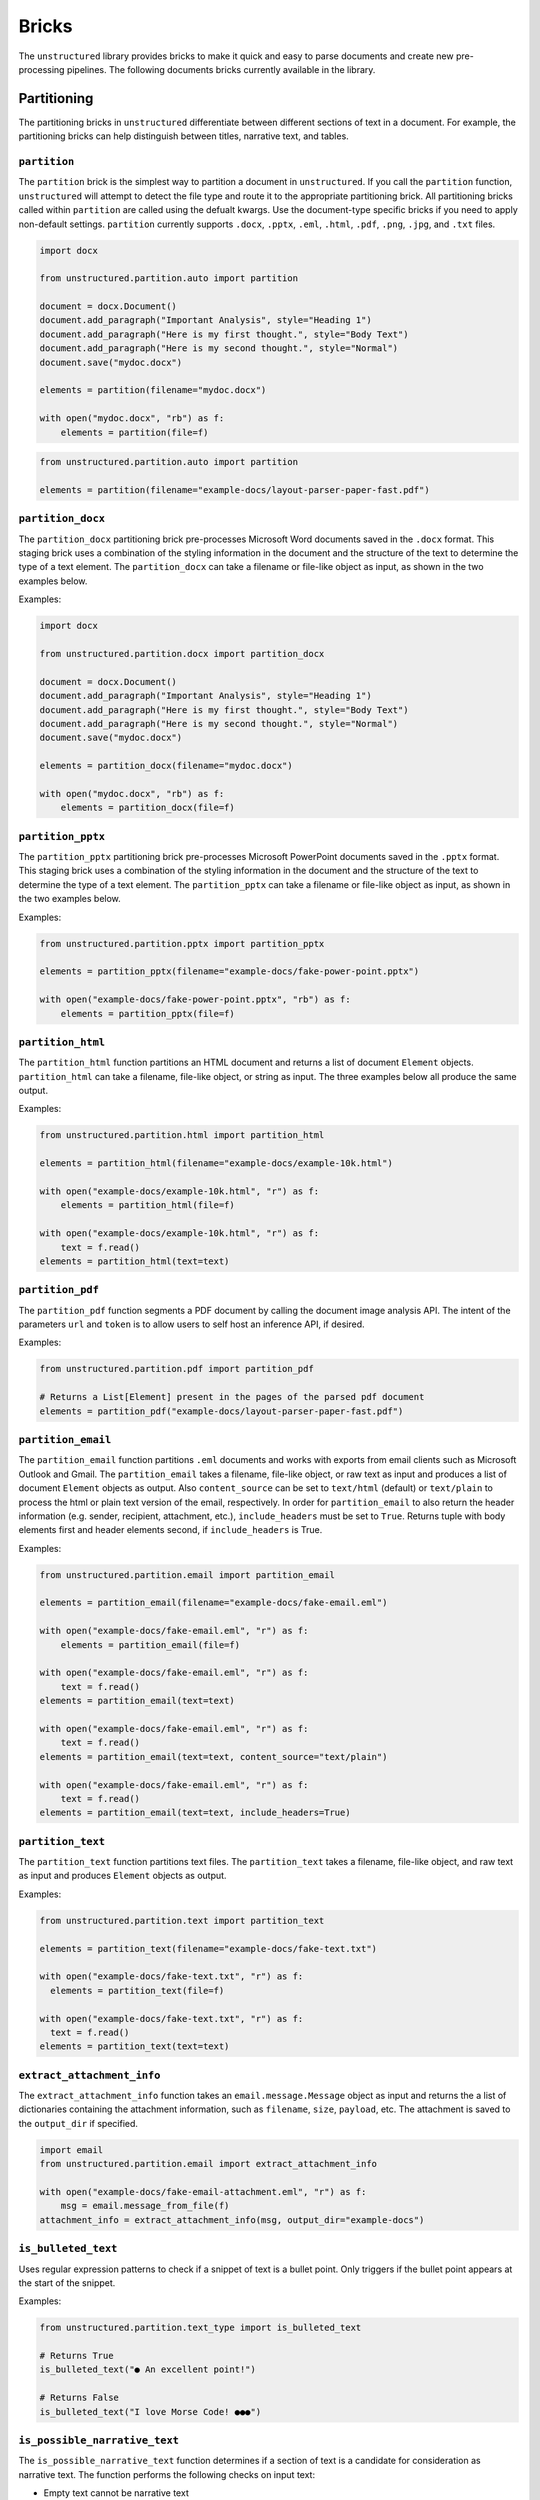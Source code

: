 Bricks
======

The ``unstructured`` library provides bricks to make it quick and
easy to parse documents and create new pre-processing pipelines. The following documents
bricks currently available in the library.


############
Partitioning
############

The partitioning bricks in ``unstructured`` differentiate between different sections
of text in a document. For example, the partitioning bricks can help distinguish between
titles, narrative text, and tables.

``partition``
--------------

The ``partition`` brick is the simplest way to partition a document in ``unstructured``.
If you call the ``partition`` function, ``unstructured`` will attempt to detect the
file type and route it to the appropriate partitioning brick. All partitioning bricks
called within ``partition`` are called using the defualt kwargs. Use the document-type
specific bricks if you need to apply non-default settings.
``partition`` currently supports ``.docx``, ``.pptx``, ``.eml``, ``.html``, ``.pdf``,
``.png``, ``.jpg``, and ``.txt`` files.


.. code:: python

  import docx

  from unstructured.partition.auto import partition

  document = docx.Document()
  document.add_paragraph("Important Analysis", style="Heading 1")
  document.add_paragraph("Here is my first thought.", style="Body Text")
  document.add_paragraph("Here is my second thought.", style="Normal")
  document.save("mydoc.docx")

  elements = partition(filename="mydoc.docx")

  with open("mydoc.docx", "rb") as f:
      elements = partition(file=f)


.. code:: python

  from unstructured.partition.auto import partition

  elements = partition(filename="example-docs/layout-parser-paper-fast.pdf")


``partition_docx``
------------------

The ``partition_docx`` partitioning brick pre-processes Microsoft Word documents
saved in the ``.docx`` format. This staging brick uses a combination of the styling
information in the document and the structure of the text to determine the type
of a text element. The ``partition_docx`` can take a filename or file-like object
as input, as shown in the two examples below.

Examples:

.. code:: python

  import docx

  from unstructured.partition.docx import partition_docx

  document = docx.Document()
  document.add_paragraph("Important Analysis", style="Heading 1")
  document.add_paragraph("Here is my first thought.", style="Body Text")
  document.add_paragraph("Here is my second thought.", style="Normal")
  document.save("mydoc.docx")

  elements = partition_docx(filename="mydoc.docx")

  with open("mydoc.docx", "rb") as f:
      elements = partition_docx(file=f)

``partition_pptx``
---------------------

The ``partition_pptx`` partitioning brick pre-processes Microsoft PowerPoint documents
saved in the ``.pptx`` format. This staging brick uses a combination of the styling
information in the document and the structure of the text to determine the type
of a text element. The ``partition_pptx`` can take a filename or file-like object
as input, as shown in the two examples below.

Examples:

.. code:: python

  from unstructured.partition.pptx import partition_pptx

  elements = partition_pptx(filename="example-docs/fake-power-point.pptx")

  with open("example-docs/fake-power-point.pptx", "rb") as f:
      elements = partition_pptx(file=f)


``partition_html``
---------------------

The ``partition_html`` function partitions an HTML document and returns a list
of document ``Element`` objects. ``partition_html`` can take a filename, file-like
object, or string as input. The three examples below all produce the same output.

Examples:

.. code:: python

  from unstructured.partition.html import partition_html

  elements = partition_html(filename="example-docs/example-10k.html")

  with open("example-docs/example-10k.html", "r") as f:
      elements = partition_html(file=f)

  with open("example-docs/example-10k.html", "r") as f:
      text = f.read()
  elements = partition_html(text=text)


``partition_pdf``
---------------------

The ``partition_pdf`` function segments a PDF document by calling the document image analysis API.
The intent of the parameters ``url`` and ``token`` is to allow users to self host an inference API,
if desired.

Examples:

.. code:: python

  from unstructured.partition.pdf import partition_pdf

  # Returns a List[Element] present in the pages of the parsed pdf document
  elements = partition_pdf("example-docs/layout-parser-paper-fast.pdf")


``partition_email``
---------------------

The ``partition_email`` function partitions ``.eml`` documents and works with exports
from email clients such as Microsoft Outlook and Gmail. The ``partition_email``
takes a filename, file-like object, or raw text as input and produces a list of
document ``Element`` objects as output. Also ``content_source`` can be set to ``text/html``
(default) or ``text/plain`` to process the html or plain text version of the email, respectively.
In order for ``partition_email`` to also return the header information (e.g. sender, recipient,
attachment, etc.), ``include_headers`` must be set to ``True``. Returns tuple with body elements
first and header elements second, if ``include_headers`` is True.

Examples:

.. code:: python

  from unstructured.partition.email import partition_email

  elements = partition_email(filename="example-docs/fake-email.eml")

  with open("example-docs/fake-email.eml", "r") as f:
      elements = partition_email(file=f)

  with open("example-docs/fake-email.eml", "r") as f:
      text = f.read()
  elements = partition_email(text=text)

  with open("example-docs/fake-email.eml", "r") as f:
      text = f.read()
  elements = partition_email(text=text, content_source="text/plain")

  with open("example-docs/fake-email.eml", "r") as f:
      text = f.read()
  elements = partition_email(text=text, include_headers=True)


``partition_text``
---------------------

The ``partition_text`` function partitions text files. The ``partition_text``
takes a filename, file-like object, and raw text as input and produces ``Element`` objects as output.

Examples:

.. code:: python

  from unstructured.partition.text import partition_text

  elements = partition_text(filename="example-docs/fake-text.txt")

  with open("example-docs/fake-text.txt", "r") as f:
    elements = partition_text(file=f)

  with open("example-docs/fake-text.txt", "r") as f:
    text = f.read()
  elements = partition_text(text=text)


``extract_attachment_info``
----------------------------

The ``extract_attachment_info`` function takes an ``email.message.Message`` object
as input and returns the a list of dictionaries containing the attachment information,
such as ``filename``, ``size``, ``payload``, etc. The attachment is saved to the ``output_dir``
if specified.

.. code:: python

  import email
  from unstructured.partition.email import extract_attachment_info

  with open("example-docs/fake-email-attachment.eml", "r") as f:
      msg = email.message_from_file(f)
  attachment_info = extract_attachment_info(msg, output_dir="example-docs")


``is_bulleted_text``
----------------------

Uses regular expression patterns to check if a snippet of text is a bullet point. Only
triggers if the bullet point appears at the start of the snippet.

Examples:

.. code:: python

  from unstructured.partition.text_type import is_bulleted_text

  # Returns True
  is_bulleted_text("● An excellent point!")

  # Returns False
  is_bulleted_text("I love Morse Code! ●●●")


``is_possible_narrative_text``
------------------------------

The ``is_possible_narrative_text`` function determines if a section of text is a candidate
for consideration as narrative text. The function performs the following checks on input text:

* Empty text cannot be narrative text
* Text that is all numeric cannot be narrative text
* Text that does not contain a verb cannot be narrative text
* Text that exceeds the specified caps ratio cannot be narrative text. The threshold
  is configurable with the ``cap_threshold`` kwarg. To ignore this check, you can set
  ``cap_threshold=1.0``. You can also set the threshold by using the
  ``NARRATIVE_TEXT_CAP_THRESHOLD`` environment variable. The environment variable
  takes precedence over the kwarg.
* The cap ratio test does not apply to text that is all uppercase.


Examples:

.. code:: python

  from unstructured.partition.text_type import is_possible_narrative_text

  # Returns True because the example passes all the checks
  example_1 = "Make sure you brush your teeth before you go to bed."
  is_possible_narrative_text(example_1)

  # Returns False because the text exceeds the caps ratio and does not contain a verb
  example_2 = "ITEM 1A. RISK FACTORS"
  is_possible_narrative_text(example_2)

  # Returns True because the text has a verb and does not exceed the cap_threshold
  example_3 = "OLD MCDONALD HAD A FARM"
  is_possible_narrative_text(example_3, cap_threshold=1.0)


``is_possible_title``
---------------------

The ``is_possible_title`` function determines if a section of text is a candidate
for consideration as a title. The function performs the following checks:

* Empty text cannot be a title
* Text that is all numeric cannot be a title
* If a title contains more than one sentence that exceeds a certain length, it cannot be a title. Sentence length threshold is controlled by the ``sentence_min_length`` kwarg and defaults to 5.
* If a segment of text ends in a comma, it is not considered a potential title. This is to avoid salutations like "To My Dearest Friends," getting flagged as titles.


Examples:

.. code:: python

  from unstructured.partition.text_type import is_possible_title

  # Returns True because the text passes all the tests
  example_2 = "ITEM 1A. RISK FACTORS"
  is_possible_title(example_2)

  # Returns True because there is only one sentence
  example_2 = "Make sure you brush your teeth before you go to bed."
  is_possible_title(example_2, sentence_min_length=5)

  # Returns False because there are two sentences
  example_3 = "Make sure you brush your teeth. Do it before you go to bed."
  is_possible_title(example_3, sentence_min_length=5)


``contains_us_phone_number``
----------------------------

Checks to see if a section of text contains a US phone number.

Examples:

.. code:: python

  from unstructured.partition.text_type import contains_us_phone_number

  # Returns True because the text includes a phone number
  contains_us_phone_number("Phone number: 215-867-5309")


``contains_verb``
-----------------

Checks if the text contains a verb. This is used in ``is_possible_narrative_text``, but can
be used independently as well. The function identifies verbs using the NLTK part of speech
tagger. Text that is all upper case is lower cased before part of speech detection. This is
because the upper case letters sometimes cause the part of speech tagger to miss verbs.
The following part of speech tags are identified as verbs:

* ``VB``
* ``VBG``
* ``VBD``
* ``VBN``
* ``VBP``
* ``VBZ``

Examples:

.. code:: python

  from unstructured.partition.text_type import contains_verb

  # Returns True because the text contains a verb
  example_1 = "I am going to run to the store to pick up some milk."
  contains_verb(example_1)

  # Returns False because the text does not contain a verb
  example_2 = "A friendly dog"
  contains_verb(example_2)


``sentence_count``
------------------

Counts the number of sentences in a section of text. Optionally, you can only include
sentences that exceed a specified word count. Punctuation counts as a word token
in the sentence. The function uses the NLTK sentence and word tokeniers to identify
distinct sentences and words.

Examples:

.. code:: python

  from unstructured.partition.text_type import sentence_count

  example = "Look at me! I am a document with two sentences."

  # Returns 2 because the example contains two sentences
  sentence_count(example)

  # Returns 1 because the first sentence in the example does not contain five word tokens.
  sentence_count(example, min_length=5)


``exceeds_cap_ratio``
---------------------

Determines if the section of text exceeds the specified caps ratio. Used in
``is_possible_narrative_text`` and ``is_possible_title``, but can be used independently
as well. You can set the caps threshold using the ``threshold`` kwarg. The threshold
defaults to ``0.3``. Only runs on sections of text that are a single sentence.
You can also set the threshold using the ``NARRATIVE_TEXT_CAP_THRESHOLD`` environment
variable. The environment variable takes precedence over the kwarg. The caps ratio
check does not apply to text that is all capitalized.

Examples:

.. code:: python

  from unstructured.partition.text_type import exceeds_cap_ratio

  # Returns True because the text is more than 30% caps
  example_1 = "LOOK AT ME I AM YELLING"
  exceeds_cap_ratio(example_1)

  # Returns False because the text is less than 30% caps
  example_2 = "Look at me, I am no longer yelling"
  exceeds_cap_ratio(example_2)

  # Returns False because the text is more than 1% caps
  exceeds_cap_ratio(example_2, threshold=0.01)



########
Cleaning
########

The cleaning bricks in ``unstructured`` remove unwanted text from source documents.
Examples include removing extra whitespace, boilerplate, or sentence fragments.


``clean``
---------

Cleans a section of text with options including removing bullets, extra whitespace, dashes
and trailing punctuation. Optionally, you can choose to lowercase the output.

Options:

* Applies ``clean_bullets`` if ``bullets=True``.
* Applies ``clean_extra_whitespace`` if ``extra_whitespace=True``.
* Applies ``clean_dashes`` if ``dashes=True``.
* Applies ``clean_trailing_punctuation`` if ``trailing_punctuation=True``.
* Lowercases the output if ``lowercase=True``.


Examples:

.. code:: python

  from unstructured.cleaners.core import clean

  # Returns "an excellent point!"
  clean("● An excellent point!", bullets=True, lowercase=True)

  # Returns "ITEM 1A: RISK FACTORS"
  clean("ITEM 1A:     RISK-FACTORS", whitespace=True, dashes=True)


``clean_bullets``
-----------------

Removes bullets from the beginning of text. Bullets that do not appear at the beginning of the
text are not removed.

Examples:

.. code:: python

  from unstructured.cleaners.core import clean_bullets

  # Returns "An excellent point!"
  clean_bullets("● An excellent point!")

  # Returns "I love Morse Code! ●●●"
  clean_bullets("I love Morse Code! ●●●")


``clean_ordered_bullets``
-------------------------

Remove alpha-numeric bullets from the beginning of text up to three “sub-section” levels.

Examples:

.. code:: python

  from unstructured.cleaners.core import clean_ordered_bullets

  # Returns "This is a very important point"
  clean_bullets("1.1 This is a very important point")

  # Returns "This is a very important point ●"
  clean_bullets("a.b This is a very important point ●")


``clean_extra_whitespace``
--------------------------

Removes extra whitespace from a section of text. Also handles special characters
such as ``\xa0`` and newlines.

Examples:

.. code:: python

  from unstructured.cleaners.core import clean_extra_whitespace

  # Returns "ITEM 1A: RISK FACTORS"
  clean_extra_whitespace("ITEM 1A:     RISK FACTORS\n")


``clean_dashes``
----------------

Removes dashes from a section of text. Also handles special characters
such as ``\u2013``.

Examples:

.. code:: python

  from unstructured.cleaners.core import clean_dashes

  # Returns "ITEM 1A: RISK FACTORS"
  clean_dashes("ITEM 1A: RISK-FACTORS\u2013")


``clean_trailing_punctuation``
-------------------------------

Removes trailing punctuation from a section of text.

Examples:

.. code:: python

  from unstructured.cleaners.core import clean_trailing_punctuation

  # Returns "ITEM 1A: RISK FACTORS"
  clean_trailing_punctuation("ITEM 1A: RISK FACTORS.")


``replace_unicode_quotes``
--------------------------

Replaces unicode quote characters such as ``\x91`` in strings.

Examples:

.. code:: python

  from unstructured.cleaners.core import replace_unicode_quotes

  # Returns "“A lovely quote!”"
  replace_unicode_characters("\x93A lovely quote!\x94")

  # Returns ""‘A lovely quote!’"
  replace_unicode_characters("\x91A lovely quote!\x92")


``remove_punctuation``
--------------------------

Removes ASCII and unicode punctuation from a string.

Examples:

.. code:: python

  from unstructured.cleaners.core import remove_punctuation

  # Returns "A lovely quote"
  replace_unicode_characters("“A lovely quote!”")

  # Returns ""
  replace_unicode_characters("'()[]{};:'\",.?/\\-_")


``clean_prefix``
----------------

Removes the prefix from a string if they match a specified pattern.

Options:

* Ignores case if ``ignore_case`` is set to ``True``. The default is ``False``.
* Strips leading whitespace is ``strip`` is set to ``True``. The default is ``True``.


Examples:

.. code:: python

  from unstructured.cleaners.core import clean_prefix

  text = "SUMMARY: This is the best summary of all time!"

  # Returns "This is the best summary of all time!"
  clean_prefix(text, r"(SUMMARY|DESCRIPTION):", ignore_case=True)


``clean_postfix``
-----------------

Removes the postfix from a string if they match a specified pattern.

Options:

* Ignores case if ``ignore_case`` is set to ``True``. The default is ``False``.
* Strips trailing whitespace is ``strip`` is set to ``True``. The default is ``True``.


Examples:

.. code:: python

  from unstructured.cleaners.core import clean_postfix

  text = "The end! END"

  # Returns "The end!"
  clean_postfix(text, r"(END|STOP)", ignore_case=True)


``extract_text_before``
-----------------------

Extracts text that occurs before the specified pattern.

Options:

* If ``index`` is set, extract before the ``(index + 1)``th occurence of the pattern. The default is ``0``.
* Strips leading whitespace if ``strip`` is set to ``True``. The default is ``True``.


Examples:

.. code:: python

  from unstructured.cleaners.extract import extract_text_before

  text = "Here I am! STOP Look at me! STOP I'm flying! STOP"

  # Returns "Here I am!"
  extract_text_before(text, r"STOP")


``extract_text_after``
----------------------

Extracts text that occurs after the specified pattern.

Options:

* If ``index`` is set, extract after the ``(index + 1)``th occurence of the pattern. The default is ``0``.
* Strips trailing whitespace if ``strip`` is set to ``True``. The default is ``True``.


Examples:

.. code:: python

  from unstructured.cleaners.extract import extract_text_after

  text = "SPEAKER 1: Look at me, I'm flying!"

  # Returns "Look at me, I'm flying!"
  extract_text_after(text, r"SPEAKER \d{1}:")

``extract_email_address``
--------------------------

Extracts email addresses from a string input and returns a list of all the email
addresses in the input string.

.. code:: python

  from unstructured.cleaners.extract import extract_email_address

  text = """Me me@email.com and You <You@email.com>
      ([ba23::58b5:2236:45g2:88h2]) (10.0.2.01)"""

  # Returns "['me@email.com', 'you@email.com']"
  extract_email_address(text)


``extract_ip_address``
------------------------

Extracts IPv4 and IPv6 IP addresses in the input string and
returns a list of all IP address in input string.

.. code:: python

  from unstructured.cleaners.extract import extract_ip_address

  text = """Me me@email.com and You <You@email.com>
    ([ba23::58b5:2236:45g2:88h2]) (10.0.2.01)"""

  # Returns "['ba23::58b5:2236:45g2:88h2', '10.0.2.01']"
  extract_ip_address(text)


``extract_ip_address_name``
----------------------------

Extracts the names of each IP address in the ``Received`` field(s) from an ``.eml``
file. ``extract_ip_address_name`` takes in a string and returns a list of all
IP addresses in the input string.

.. code:: python

  from unstructured.cleaners.extract import extract_ip_address_name

  text = """from ABC.DEF.local ([ba23::58b5:2236:45g2:88h2]) by
    \n ABC.DEF.local2 ([ba23::58b5:2236:45g2:88h2%25]) with mapi id\
    n 32.88.5467.123; Fri, 26 Mar 2021 11:04:09 +1200"""

  # Returns "['ABC.DEF.local', 'ABC.DEF.local2']"
  extract_ip_address_name(text)


``extract_mapi_id``
----------------------

Extracts the ``mapi id`` in the ``Received`` field(s) from an ``.eml``
file. ``extract_mapi_id`` takes in a string and returns a list of a string
containing the ``mapi id`` in the input string.

.. code:: python

  from unstructured.cleaners.extract import extract_mapi_id

  text = """from ABC.DEF.local ([ba23::58b5:2236:45g2:88h2]) by
    \n ABC.DEF.local2 ([ba23::58b5:2236:45g2:88h2%25]) with mapi id\
    n 32.88.5467.123; Fri, 26 Mar 2021 11:04:09 +1200"""

  # Returns "['32.88.5467.123']"
  extract_mapi_id(text)


``extract_datetimetz``
----------------------

Extracts the date, time, and timezone in the ``Received`` field(s) from an ``.eml``
file. ``extract_datetimetz`` takes in a string and returns a datetime.datetime
object from the input string.

.. code:: python

  from unstructured.cleaners.extract import extract_datetimetz

  text = """from ABC.DEF.local ([ba23::58b5:2236:45g2:88h2]) by
    \n ABC.DEF.local2 ([ba23::58b5:2236:45g2:88h2%25]) with mapi id\
    n 32.88.5467.123; Fri, 26 Mar 2021 11:04:09 +1200"""

  # Returns datetime.datetime(2021, 3, 26, 11, 4, 9, tzinfo=datetime.timezone(datetime.timedelta(seconds=43200)))
  extract_datetimetz(text)


``extract_us_phone_number``
---------------------------

Extracts a phone number from a section of text.

Examples:

.. code:: python

  from unstructured.cleaners.extract import extract_us_phone_number

  # Returns "215-867-5309"
  extract_us_phone_number("Phone number: 215-867-5309")


``extract_ordered_bullets``
---------------------------

Extracts alpha-numeric bullets from the beginning of text up to three “sub-section” levels.

Examples:

.. code:: python

  from unstructured.cleaners.extract import extract_ordered_bullets

  # Returns ("1", "1", None)
  extract_ordered_bullets("1.1 This is a very important point")

  # Returns ("a", "1", None)
  extract_ordered_bullets("a.1 This is a very important point")


``translate_text``
------------------

The ``translate_text`` cleaning bricks translates text between languages. ``translate_text``
uses the `Helsinki NLP MT models <https://huggingface.co/Helsinki-NLP>`_ from
``transformers`` for machine translation. Works for Russian, Chinese, Arabic, and many
other languages.

Parameters:

* ``text``: the input string to translate.
* ``source_lang``: the two letter language code for the source language of the text.
  If ``source_lang`` is not specified,
  the language will be detected using ``langdetect``.
* ``target_lang``: the two letter language code for the target language for translation.
  Defaults to ``"en"``.


Examples:

.. code:: python

  from unstructured.cleaners.translate import translate_text

  # Output is "I'm a Berliner!"
  translate_text("Ich bin ein Berliner!")

  # Output is "I can also translate Russian!"
  translate_text("Я тоже можно переводать русский язык!", "ru", "en")


#######
Staging
#######

Staging bricks in ``unstructured`` prepare extracted text for downstream tasks such
as machine learning inference and data labeling.

``convert_to_isd``
------------------

Converts outputs to the initial structured data (ISD) format. This is the default format
for returning data in Unstructured pipeline APIs.

Examples:

.. code:: python

  from unstructured.documents.elements import Title, NarrativeText
  from unstructured.staging.base import convert_to_isd

  elements = [Title(text="Title"), NarrativeText(text="Narrative")]
  isd = convert_to_isd(elements)


``isd_to_elements``
-------------------

Converts outputs from initial structured data (ISD) format back to a list of ``Text`` elements.

Examples:

.. code:: python

  from unstructured.staging.base import isd_to_elements

  isd = [
    {"text": "My Title", "type": "Title"},
    {"text": "My Narrative", "type": "NarrativeText"}
  ]

  # elements will look like:
  # [ Title(text="My Title"), NarrativeText(text="My Narrative")]
  elements = isd_to_elements(isd)


``convert_to_isd_csv``
----------------------

Converts outputs to the initial structured data (ISD) format as a CSV string.

Examples:

.. code:: python

  from unstructured.documents.elements import Title, NarrativeText
  from unstructured.staging.base import convert_to_isd_csv

  elements = [Title(text="Title"), NarrativeText(text="Narrative")]
  isd_csv = convert_to_isd_csv(elements)


``convert_to_dataframe``
------------------------

Converts a list of document ``Element`` objects to a ``pandas`` dataframe. The dataframe
will have a ``text`` column with the text from the element and a ``type`` column
indicating the element type, such as ``NarrativeText`` or ``Title``.

Examples:

.. code:: python

  from unstructured.documents.elements import Title, NarrativeText
  from unstructured.staging.base import convert_to_dataframe

  elements = [Title(text="Title"), NarrativeText(text="Narrative")]
  df = convert_to_dataframe(elements)


``stage_for_transformers``
--------------------------

Prepares ``Text`` elements for processing in ``transformers`` pipelines
by splitting the elements into chunks that fit into the model's attention window.

Examples:

.. code:: python

    from transformers import AutoTokenizer, AutoModelForTokenClassification
    from transformers import pipeline

    from unstructured.documents.elements import NarrativeText
    from unstructured.staging.huggingface import stage_for_transformers

    model_name = "hf-internal-testing/tiny-bert-for-token-classification"
    tokenizer = AutoTokenizer.from_pretrained(model_name)
    model = AutoModelForTokenClassification.from_pretrained(model_name)

    nlp = pipeline("ner", model=model, tokenizer=tokenizer)

    text = """From frost advisories this morning to a strong cold front expected later this week, the chance of fall showing up is real.

    There's a refreshing crispness to the air, and it looks to get only more pronounced as the week goes on.

    Frost advisories were in place this morning across portions of the Appalachians and coastal Maine as temperatures dropped into the 30s.

    Temperatures this morning were in the 40s as far south as the Florida Panhandle.

    And Maine even had a few reports of their first snow of the season Sunday. More cities could see their first snow later this week.

    Yes, hello fall!

    As temperatures moderate during the next few days, much of the east will stay right around seasonal norms, but the next blast of cold air will be strong and come with the potential for hazardous conditions.

    "A more active fall weather pattern is expected to evolve by the end of this week and continuing into the weekend as a couple of cold fronts move across the central and eastern states," the Weather Prediction Center said.

    The potent cold front will come in from Canada with a punch of chilly air, heavy rain and strong wind.

    The Weather Prediction Center has a slight risk of excessive rainfall for much of the Northeast and New England on Thursday, including places like New York City, Buffalo and Burlington, so we will have to look out for flash flooding in these areas.

    "More impactful weather continues to look likely with confidence growing that our region will experience the first real fall-like system with gusty to strong winds and a period of moderate to heavy rain along and ahead of a cold front passage," the National Weather Service office in Burlington wrote.

    The potential for very heavy rain could accompany the front, bringing up to two inches of rain for much of the area, and isolated locations could see even more.

    "Ensembles [forecast models] show median rainfall totals by Wednesday night around a half inch, with a potential for some spots to see around one inch, our first substantial rainfall in at least a couple of weeks," the weather service office in Grand Rapids noted, adding, "It may also get cold enough for some snow to mix in Thursday night to Friday morning, especially in the higher terrain north of Grand Rapids toward Cadillac."

    There is also a chance for very strong winds to accompany the system.

    The weather service is forecasting winds of 30-40 mph ahead of the cold front, which could cause some tree limbs to fall and sporadic power outages.

    Behind the front, temperatures will fall.

    "East Coast, with highs about 5-15 degrees below average to close out the workweek and going into next weekend, with highs only in the 40s and 50s from the Great Lakes to the Northeast on most days," the Weather Prediction Center explained.

    By the weekend, a second cold front will drop down from Canada and bring a reinforcing shot of chilly air across the eastern half of the country."""

    chunks = stage_for_transformers([NarrativeText(text=text)], tokenizer)

    results = [nlp(chunk) for chunk in chunks]


The following optional keyword arguments can be specified in
``stage_for_transformers``:

    * ``buffer``: Indicates the number of tokens to leave as a buffer for the attention window. This is to account for special tokens like ``[CLS]`` that can appear at the beginning or end of an input sequence.
    * ``max_input_size``: The size of the attention window for the model. If not specified, the default is the ``model_max_length`` attribute on the tokenizer object.
    * ``split_function``: The function used to split the text into chunks to consider for adding to the attention window. Splits on spaces be default.
    * ``chunk_separator``: The string used to concat adjacent chunks when reconstructing the text. Uses spaces by default.

  If you need to operate on text directly instead of ``unstructured`` ``Text``
  objects, use the ``chunk_by_attention_window`` helper function. Simply modify
  the example above to include the following:

  .. code:: python

    from unstructured.staging.huggingface import chunk_by_attention_window

    chunks = chunk_by_attention_window(text, tokenizer)

    results = [nlp(chunk) for chunk in chunks]


``stage_for_label_studio``
--------------------------

Formats outputs for upload to LabelStudio. After running ``stage_for_label_studio``, you can
write the results to a JSON folder that is ready to be included in a new LabelStudio project.

Examples:

.. code:: python

  import json

  from unstructured.documents.elements import Title, NarrativeText
  from unstructured.staging.label_studio import stage_for_label_studio

  elements = [Title(text="Title"), NarrativeText(text="Narrative")]
  label_studio_data = stage_for_label_studio(elements, text_field="my_text", id_field="my_id")

  # The resulting JSON file is ready to be uploaded to LabelStudio
  with open("label_studio.json", "w") as f:
      json.dump(label_studio_data, f, indent=4)


You can also include pre-annotations and predictions as part of your LabelStudio upload.

The ``annotations`` kwarg is a list of lists. If ``annotations`` is specified, there must be a list of
annotations for each element in the ``elements`` list. If an element does not have any annotations,
use an empty list.
The following shows an example of how to upload annotations for the "Text Classification"
task in LabelStudio:

.. code:: python

  import json

  from unstructured.documents.elements import NarrativeText
  from unstructured.staging.label_studio import (
      stage_for_label_studio,
      LabelStudioAnnotation,
      LabelStudioResult,
  )



  elements = [NarrativeText(text="Narrative")]
  annotations = [[
    LabelStudioAnnotation(
        result=[
            LabelStudioResult(
                type="choices",
                value={"choices": ["Positive"]},
                from_name="sentiment",
                to_name="text",
            )
        ]
    )
  ]]
  label_studio_data = stage_for_label_studio(
      elements,
      annotations=annotations,
      text_field="my_text",
      id_field="my_id"
  )

  # The resulting JSON file is ready to be uploaded to LabelStudio
  # with annotations included
  with open("label_studio.json", "w") as f:
      json.dump(label_studio_data, f, indent=4)


Similar to annotations, the ``predictions`` kwarg is also a list of lists. A ``prediction`` is an annotation with
the addition of a ``score`` value. If ``predictions`` is specified, there must be a list of
predictions for each element in the ``elements`` list. If an element does not have any predictions, use an empty list.
The following shows an example of how to upload predictions for the "Text Classification"
task in LabelStudio:

.. code:: python

  import json

  from unstructured.documents.elements import NarrativeText
  from unstructured.staging.label_studio import (
      stage_for_label_studio,
      LabelStudioPrediction,
      LabelStudioResult,
  )



  elements = [NarrativeText(text="Narrative")]
  predictions = [[
    LabelStudioPrediction(
        result=[
            LabelStudioResult(
                type="choices",
                value={"choices": ["Positive"]},
                from_name="sentiment",
                to_name="text",
            )
        ],
        score=0.68
    )
  ]]
  label_studio_data = stage_for_label_studio(
      elements,
      predictions=predictions,
      text_field="my_text",
      id_field="my_id"
  )

  # The resulting JSON file is ready to be uploaded to LabelStudio
  # with annotations included
  with open("label_studio.json", "w") as f:
      json.dump(label_studio_data, f, indent=4)


The following shows an example of how to upload annotations for the "Named Entity Recognition"
task in LabelStudio:

.. code:: python

  import json

  from unstructured.documents.elements import NarrativeText
  from unstructured.staging.label_studio import (
      stage_for_label_studio,
      LabelStudioAnnotation,
      LabelStudioResult,
  )



  elements = [NarrativeText(text="Narrative")]
  annotations = [[
    LabelStudioAnnotation(
        result=[
            LabelStudioResult(
                type="labels",
                value={"start": 0, "end": 9, "text": "Narrative", "labels": ["MISC"]},
                from_name="label",
                to_name="text",
            )
        ]
    )
  ]]
  label_studio_data = stage_for_label_studio(
      elements,
      annotations=annotations,
      text_field="my_text",
      id_field="my_id"
  )

  # The resulting JSON file is ready to be uploaded to LabelStudio
  # with annotations included
  with open("label_studio.json", "w") as f:
      json.dump(label_studio_data, f, indent=4)


See the `LabelStudio docs <https://labelstud.io/tags/labels.html>`_ for a full list of options
for labels and annotations.


``stage_for_prodigy``
--------------------------

Formats outputs in JSON format for use with `Prodigy <https://prodi.gy/docs/api-loaders>`_. After running ``stage_for_prodigy``, you can
write the results to a JSON file that is ready to be used with Prodigy.

Examples:

.. code:: python

  import json

  from unstructured.documents.elements import Title, NarrativeText
  from unstructured.staging.prodigy import stage_for_prodigy

  elements = [Title(text="Title"), NarrativeText(text="Narrative")]
  metadata = [{"type": "title"}, {"type": "text"}]
  prodigy_data = stage_for_prodigy(elements, metadata)

  # The resulting JSON file is ready to be used with Prodigy
  with open("prodigy.json", "w") as f:
      json.dump(prodigy_data, f, indent=4)


**Note**: Prodigy recommends ``.jsonl`` format for feeding data to API loaders. After running ``stage_for_prodigy``, you can
use the ``save_as_jsonl`` utility function to save the formatted data to a ``.jsonl`` file that is ready to be used with Prodigy.

.. code:: python

  from unstructured.documents.elements import Title, NarrativeText
  from unstructured.staging.prodigy import stage_for_prodigy
  from unstructured.utils import save_as_jsonl

  elements = [Title(text="Title"), NarrativeText(text="Narrative")]
  metadata = [{"type": "title"}, {"type": "text"}]
  prodigy_data = stage_for_prodigy(elements, metadata)

  # The resulting jsonl file is ready to be used with Prodigy.
  save_as_jsonl(prodigy_data, "prodigy.jsonl")



``stage_csv_for_prodigy``
--------------------------

Formats outputs in CSV format for use with `Prodigy <https://prodi.gy/docs/api-loaders>`_. After running ``stage_csv_for_prodigy``, you can
write the results to a CSV file that is ready to be used with Prodigy.

Examples:

.. code:: python

  from unstructured.documents.elements import Title, NarrativeText
  from unstructured.staging.prodigy import stage_csv_for_prodigy

  elements = [Title(text="Title"), NarrativeText(text="Narrative")]
  metadata = [{"type": "title"}, {"source": "news"}]
  prodigy_csv_data = stage_csv_for_prodigy(elements, metadata)

  # The resulting CSV file is ready to be used with Prodigy
  with open("prodigy.csv", "w") as csv_file:
      csv_file.write(prodigy_csv_data)



``stage_for_label_box``
--------------------------

Formats outputs for use with `LabelBox <https://docs.labelbox.com/docs/overview>`_. LabelBox accepts cloud-hosted data
and does not support importing text directly. The ``stage_for_label_box`` does the following:

* Stages the data files in the ``output_directory`` specified in function arguments to be uploaded to a cloud storage service.
* Returns a config of type ``List[Dict[str, Any]]`` that can be written to a ``json`` file and imported into LabelBox.

**Note:** ``stage_for_label_box`` does not upload the data to remote storage such as S3. Users can upload the data to S3
using ``aws s3 sync ${output_directory} ${url_prefix}`` after running the ``stage_for_label_box`` staging brick.

Examples:

The following example demonstrates generating a ``config.json`` file that can be used with LabelBox and uploading the staged data
files to an S3 bucket.

.. code:: python

  import os
  import json

  from unstructured.documents.elements import Title, NarrativeText
  from unstructured.staging.label_box import stage_for_label_box

  # The S3 Bucket name where data files should be uploaded.
  S3_BUCKET_NAME = "labelbox-staging-bucket"

  # The S3 key prefix (I.e. directory) where data files should be stored.
  S3_BUCKET_KEY_PREFIX = "data/"

  # The URL prefix where the data files will be accessed.
  S3_URL_PREFIX = f"https://{S3_BUCKET_NAME}.s3.amazonaws.com/{S3_BUCKET_KEY_PREFIX}"

  # The local output directory where the data files will be staged for uploading to a Cloud Storage service.
  LOCAL_OUTPUT_DIRECTORY = "/tmp/labelbox-staging"

  elements = [Title(text="Title"), NarrativeText(text="Narrative")]

  labelbox_config = stage_for_label_box(
      elements,
      output_directory=LOCAL_OUTPUT_DIRECTORY,
      url_prefix=S3_URL_PREFIX,
      external_ids=["id1", "id2"],
      attachments=[[{"type": "RAW_TEXT", "value": "Title description"}], [{"type": "RAW_TEXT", "value": "Narrative Description"}]],
      create_directory=True,
  )

  # The resulting JSON config file is ready to be used with LabelBox.
  with open("config.json", "w+") as labelbox_config_file:
      json.dump(labelbox_config, labelbox_config_file, indent=4)


  # Upload staged data files to S3 from local output directory.
  def upload_staged_files():
      import boto3
      s3 = boto3.client("s3")
      for filename in os.listdir(LOCAL_OUTPUT_DIRECTORY):
          filepath = os.path.join(LOCAL_OUTPUT_DIRECTORY, filename)
          upload_key = os.path.join(S3_BUCKET_KEY_PREFIX, filename)
          s3.upload_file(filepath, Bucket=S3_BUCKET_NAME, Key=upload_key)

  upload_staged_files()

``stage_for_datasaur``
--------------------------
Formats a list of ``Text`` elements as input to token based tasks in Datasaur.

Example:

.. code:: python

  from unstructured.documents.elements import Text
  from unstructured.staging.datasaur import stage_for_datasaur

  elements  = [Text("Text1"),Text("Text2")]
  datasaur_data = stage_for_datasaur(elements)

The output is a list of dictionaries, each one with two keys:
"text" with the content of the element and
"entities" with an empty list.

You can also specify specify entities in the ``stage_for_datasaur`` brick. Entities
you specify in the input will be included in the entities key in the output. The list
of entities is a list of dictionaries and must have all of the keys in the example below.
The list of entities must be the same length as the list of elements. Use an empty
list for any elements that do not have any entities.

Example:

.. code:: python

  from unstructured.documents.elements import Text
  from unstructured.staging.datasaur import stage_for_datasaur

  elements  = [Text("Hi my name is Matt.")]
  entities = [[{"text": "Matt", "type": "PER", "start_idx": 11, "end_idx": 15}]]
  datasaur_data = stage_for_datasaur(elements, entities)


``stage_for_argilla``
--------------------------

Convert a list of ``Text`` elements to an `Argilla Dataset <https://docs.argilla.io/en/latest/reference/python/python_client.html#python-ref-datasets>`_.
The type of Argilla dataset to be generated can be specified with ``argilla_task``
parameter. Valid values for ``argilla_task`` are ``"text_classification"``,
``"token_classification"``, and ``"text2text"``. If ``"token_classification"`` is selected
and ``tokens`` is not included in the optional kwargs, the ``nltk`` word tokenizer
is used by default.


Examples:

.. code:: python

  import json

  from unstructured.documents.elements import Title, NarrativeText
  from unstructured.staging.argilla import stage_for_argilla

  elements = [Title(text="Title"), NarrativeText(text="Narrative")]
  metadata = [{"type": "title"}, {"type": "text"}]

  argilla_dataset = stage_for_argilla(elements, "text_classification", metadata=metadata)
